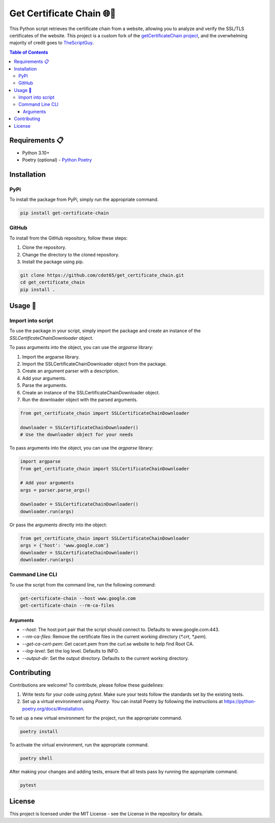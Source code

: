 .. _get_certificate_chain:

============================
Get Certificate Chain 🌐🔐
============================

This Python script retrieves the certificate chain from a website, allowing you to analyze and verify the SSL/TLS certificates of the website. This project is a custom fork of the `getCertificateChain project <https://github.com/TheScriptGuy/getCertificateChain>`_, and the overwhelming majority of credit goes to `TheScriptGuy <https://github.com/TheScriptGuy>`_.

.. contents:: Table of Contents
   :local:

Requirements 📋
---------------

- Python 3.10+
- Poetry (optional) - `Python Poetry <https://python-poetry.org/docs/>`_

Installation
------------

PyPi
^^^^^

To install the package from PyPi, simply run the appropriate command.

.. code-block:: bash

   pip install get-certificate-chain

GitHub
^^^^^^

To install from the GitHub repository, follow these steps:

1. Clone the repository.
2. Change the directory to the cloned repository.
3. Install the package using pip.

.. code-block:: bash

   git clone https://github.com/cdot65/get_certificate_chain.git
   cd get_certificate_chain
   pip install .

Usage 🚀
--------

Import into script
^^^^^^^^^^^^^^^^^^

To use the package in your script, simply import the package and create an instance of the `SSLCertificateChainDownloader` object.

To pass arguments into the object, you can use the `argparse` library:

1. Import the argparse library.
2. Import the SSLCertificateChainDownloader object from the package.
3. Create an argument parser with a description.
4. Add your arguments.
5. Parse the arguments.
6. Create an instance of the SSLCertificateChainDownloader object.
7. Run the downloader object with the parsed arguments.

.. code-block:: python

   from get_certificate_chain import SSLCertificateChainDownloader

   downloader = SSLCertificateChainDownloader()
   # Use the downloader object for your needs

To pass arguments into the object, you can use the `argparse` library:

.. code-block:: python

   import argparse
   from get_certificate_chain import SSLCertificateChainDownloader

   # Add your arguments
   args = parser.parse_args()

   downloader = SSLCertificateChainDownloader()
   downloader.run(args)

Or pass the arguments directly into the object:

.. code-block:: python

   from get_certificate_chain import SSLCertificateChainDownloader
   args = {'host': 'www.google.com'}
   downloader = SSLCertificateChainDownloader()
   downloader.run(args)

Command Line CLI
^^^^^^^^^^^^^^^^

To use the script from the command line, run the following command:

.. code-block:: bash

   get-certificate-chain --host www.google.com
   get-certificate-chain --rm-ca-files

Arguments
+++++++++

- `--host`: The host:port pair that the script should connect to. Defaults to www.google.com:443.
- `--rm-ca-files`: Remove the certificate files in the current working directory (`*.crt`, `*.pem`).
- `--get-ca-cert-pem`: Get cacert.pem from the curl.se website to help find Root CA.
- `--log-level`: Set the log level. Defaults to INFO.
- `--output-dir`: Set the output directory. Defaults to the current working directory.

Contributing
------------

Contributions are welcome! To contribute, please follow these guidelines:

1. Write tests for your code using `pytest`. Make sure your tests follow the standards set by the existing tests.
2. Set up a virtual environment using `Poetry`. You can install Poetry by following the instructions at https://python-poetry.org/docs/#installation.

To set up a new virtual environment for the project, run the appropriate command.

.. code-block:: bash

   poetry install

To activate the virtual environment, run the appropriate command.

.. code-block:: bash

   poetry shell

After making your changes and adding tests, ensure that all tests pass by running the appropriate command.

.. code-block:: bash

   pytest

License
-------

This project is licensed under the MIT License - see the License in the repository for details.